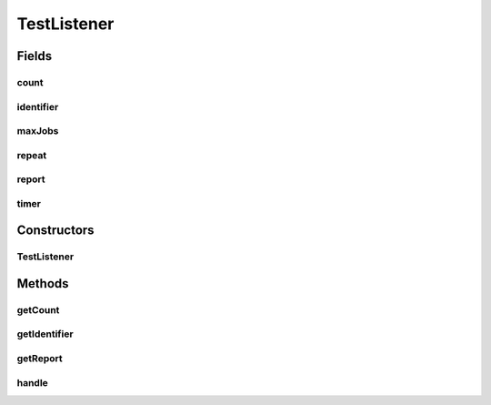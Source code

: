 .. java:import:: org.joda.time DateTime

.. java:import:: org.junit After

.. java:import:: org.junit Before

.. java:import:: org.junit Test

.. java:import:: org.junit.runner RunWith

.. java:import:: org.motechproject.commons.api NanoStopWatch

.. java:import:: org.motechproject.event MotechEvent

.. java:import:: org.motechproject.event.listener EventListener

.. java:import:: org.motechproject.event.listener EventListenerRegistryService

.. java:import:: org.motechproject.quartz CouchDbJobStoreException

.. java:import:: org.motechproject.quartz CouchDbStore

.. java:import:: org.motechproject.scheduler.domain RepeatingSchedulableJob

.. java:import:: org.motechproject.scheduler.factory MotechSchedulerFactoryBean

.. java:import:: org.motechproject.scheduler.impl MotechSchedulerServiceImpl

.. java:import:: org.motechproject.server.config SettingsFacade

.. java:import:: org.quartz Scheduler

.. java:import:: org.quartz SchedulerException

.. java:import:: org.quartz.impl.matchers GroupMatcher

.. java:import:: org.springframework.beans.factory.annotation Autowired

.. java:import:: org.springframework.beans.factory.annotation Qualifier

.. java:import:: org.springframework.context ApplicationContext

.. java:import:: org.springframework.test.context ContextConfiguration

.. java:import:: org.springframework.test.context.junit4 SpringJUnit4ClassRunner

.. java:import:: java.io IOException

.. java:import:: java.util Date

.. java:import:: java.util HashMap

.. java:import:: java.util Map

TestListener
============

.. java:package:: org.motechproject.scheduler
   :noindex:

.. java:type::  class TestListener implements EventListener

Fields
------
count
^^^^^

.. java:field:: volatile int count
   :outertype: TestListener

identifier
^^^^^^^^^^

.. java:field::  String identifier
   :outertype: TestListener

maxJobs
^^^^^^^

.. java:field:: final int maxJobs
   :outertype: TestListener

repeat
^^^^^^

.. java:field:: final int repeat
   :outertype: TestListener

report
^^^^^^

.. java:field::  String report
   :outertype: TestListener

timer
^^^^^

.. java:field::  NanoStopWatch timer
   :outertype: TestListener

Constructors
------------
TestListener
^^^^^^^^^^^^

.. java:constructor::  TestListener(String identifier, int maxJobs, int repeat)
   :outertype: TestListener

Methods
-------
getCount
^^^^^^^^

.. java:method:: public int getCount()
   :outertype: TestListener

getIdentifier
^^^^^^^^^^^^^

.. java:method:: @Override public String getIdentifier()
   :outertype: TestListener

getReport
^^^^^^^^^

.. java:method:: public String getReport()
   :outertype: TestListener

handle
^^^^^^

.. java:method:: @Override public void handle(MotechEvent event)
   :outertype: TestListener

